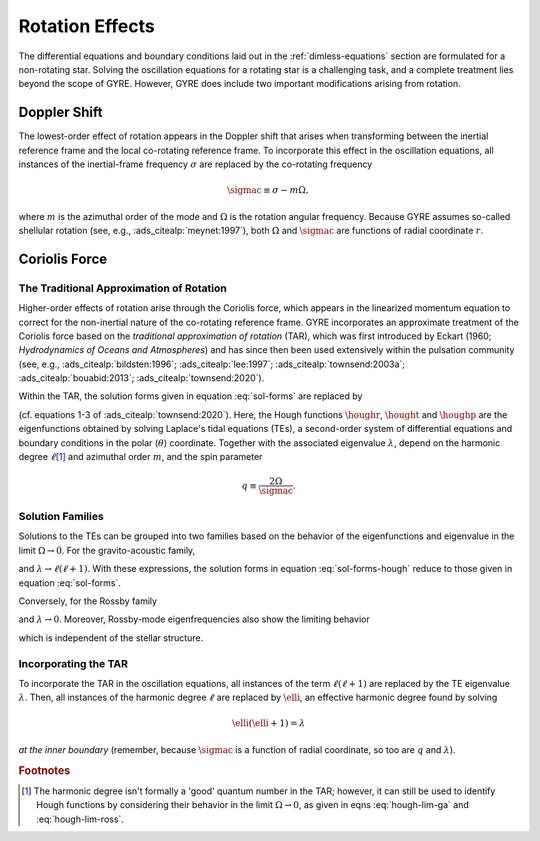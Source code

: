 .. _rot-effects:

Rotation Effects
================

The differential equations and boundary conditions laid out in the
:ref:`dimless-equations` section are formulated for a non-rotating
star. Solving the oscillation equations for a rotating star is a
challenging task, and a complete treatment lies beyond the scope of
GYRE. However, GYRE does include two important modifications arising
from rotation.

Doppler Shift
-------------

The lowest-order effect of rotation appears in the Doppler shift that
arises when transforming between the inertial reference frame and the
local co-rotating reference frame. To incorporate this effect in the
oscillation equations, all instances of the inertial-frame frequency
:math:`\sigma` are replaced by the co-rotating frequency

.. math::

   \sigmac \equiv \sigma - m \Omega,

where :math:`m` is the azimuthal order of the mode and :math:`\Omega`
is the rotation angular frequency. Because GYRE assumes so-called
shellular rotation (see, e.g., :ads_citealp:`meynet:1997`), both
:math:`\Omega` and :math:`\sigmac` are functions of radial coordinate
:math:`r`.

Coriolis Force
--------------

The Traditional Approximation of Rotation
~~~~~~~~~~~~~~~~~~~~~~~~~~~~~~~~~~~~~~~~~

Higher-order effects of rotation arise through the Coriolis force,
which appears in the linearized momentum equation to correct for the
non-inertial nature of the co-rotating reference frame. GYRE
incorporates an approximate treatment of the Coriolis force based on
the `traditional approximation of rotation` (TAR), which was first
introduced by Eckart (1960; `Hydrodynamics of Oceans and Atmospheres`)
and has since then been used extensively within the pulsation
community (see, e.g., :ads_citealp:`bildsten:1996`;
:ads_citealp:`lee:1997`; :ads_citealp:`townsend:2003a`;
:ads_citealp:`bouabid:2013`; :ads_citealp:`townsend:2020`).

Within the TAR, the solution forms given in equation :eq:`sol-forms`
are replaced by

.. math::
   :label: sol-forms-hough

   \begin{aligned}
   \xir(r,\theta,\phi;t) &= \operatorname{Re} \left[ \sqrt{4\pi} \, \txir(r) \, \houghr(\theta) \, \exp(\ii m \phi -\ii \sigma t) \right], \\
   \xit(r,\theta,\phi;t) &= \operatorname{Re} \left[ \sqrt{4\pi} \, \txih(r) \, \frac{\hought(\theta)}{\sin\theta} \, \exp(\ii m \phi -\ii \sigma t) \right], \\
   \xip(r,\theta,\phi;t) &= \operatorname{Re} \left[ \sqrt{4\pi} \, \txih(r) \, \frac{\houghp(\theta)}{\ii \sin\theta} \, \exp(\ii m \phi -\ii \sigma t) \right], \\
   f'(r,\theta,\phi;t) &= \operatorname{Re} \left[ \sqrt{4\pi} \, \tf'(r) \, \houghr(\theta) \, \exp(\ii m \phi -\ii \sigma t) \right]
   \end{aligned}

(cf. equations 1-3 of :ads_citealp:`townsend:2020`). Here, the Hough
functions :math:`\houghr`, :math:`\hought` and :math:`\houghp` are the
eigenfunctions obtained by solving Laplace's tidal equations (TEs), a
second-order system of differential equations and boundary conditions
in the polar (:math:`\theta`) coordinate. Together with the associated
eigenvalue :math:`\lambda`, depend on the harmonic degree
:math:`\ell`\ [#harmonic-deg]_ and azimuthal order :math:`m`, and the
spin parameter

.. math::

   q \equiv \frac{2 \Omega}{\sigmac}.

Solution Families
~~~~~~~~~~~~~~~~~

Solutions to the TEs can be grouped into two families based on the
behavior of the eigenfunctions and eigenvalue in the limit :math:`\Omega
\rightarrow 0`. For the gravito-acoustic family,

.. math::
   :label: hough-lim-ga

   \left.
   \begin{aligned}
   \houghr(\theta) \ \rightarrow & \ Y^{m}_{\ell}(\theta,0) \\
   \hought(\theta) \ \rightarrow & \ \sin\theta \pderiv{}{\theta} Y^{m}_{\ell}(\theta,0) \\
   \houghp(\theta) \ \rightarrow & \ - m Y^{m}_{\ell}(\theta,0)
   \end{aligned}
   \right\}
   \quad
   \text{as } \Omega \rightarrow 0.

and :math:`\lambda \rightarrow \ell(\ell+1)`. With these expressions,
the solution forms in equation :eq:`sol-forms-hough` reduce to those
given in equation :eq:`sol-forms`.

Conversely, for the Rossby family

.. math::
   :label: hough-lim-ross

   \left.
   \begin{aligned}
   \houghr(\theta) \ \rightarrow & \ 0 \\
   \hought(\theta) \ \rightarrow & \ m Y^{m}_{\ell}(\theta,0) \\
   \houghp(\theta) \ \rightarrow & \ - \sin\theta \pderiv{}{\theta} Y^{m}_{\ell}(\theta,0)
   \end{aligned}
   \right\}
   \quad
   \text{as } \Omega \rightarrow 0.

and :math:`\lambda \rightarrow 0`. Moreover, Rossby-mode
eigenfrequencies also show the limiting behavior

.. math::
   :label: ross-freq

   \sigmac = \frac{2 m \Omega}{\ell(\ell+1)}
   \quad
   \text{as } \Omega \rightarrow 0,

which is independent of the stellar structure.

Incorporating the TAR
~~~~~~~~~~~~~~~~~~~~~

To incorporate the TAR in the oscillation equations, all instances of
the term :math:`\ell(\ell+1)` are replaced by the TE eigenvalue
:math:`\lambda`. Then, all instances of the harmonic degree
:math:`\ell` are replaced by :math:`\elli`, an effective harmonic
degree found by solving

.. math::

   \elli(\elli+1) = \lambda

`at the inner boundary` (remember, because :math:`\sigmac` is a
function of radial coordinate, so too are :math:`q` and
:math:`\lambda`).

.. rubric:: Footnotes

.. [#harmonic-deg] The harmonic degree isn't formally a 'good' quantum
                   number in the TAR; however, it can still be used to
                   identify Hough functions by considering their
                   behavior in the limit :math:`\Omega \rightarrow 0`,
                   as given in eqns :eq:`hough-lim-ga` and
                   :eq:`hough-lim-ross`.
